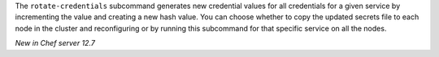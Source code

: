 .. The contents of this file may be included in multiple topics (using the includes directive).
.. The contents of this file should be modified in a way that preserves its ability to appear in multiple topics.

The ``rotate-credentials`` subcommand generates new credential values for all credentials for a given service by incrementing 
the value and creating a new hash value. You can choose whether to copy the updated secrets file to each node in the cluster and reconfiguring or by running this subcommand for that specific service on all the nodes.

*New in Chef server 12.7*